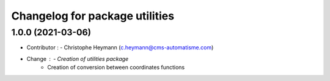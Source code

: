^^^^^^^^^^^^^^^^^^^^^^^^^^^^^^^
Changelog for package utilities
^^^^^^^^^^^^^^^^^^^^^^^^^^^^^^^

1.0.0 (2021-03-06)
----------------------
* Contributor : - Christophe Heymann (c.heymann@cms-automatisme.com)
* Change : - Creation of utilities package
           - Creation of conversion between coordinates functions
